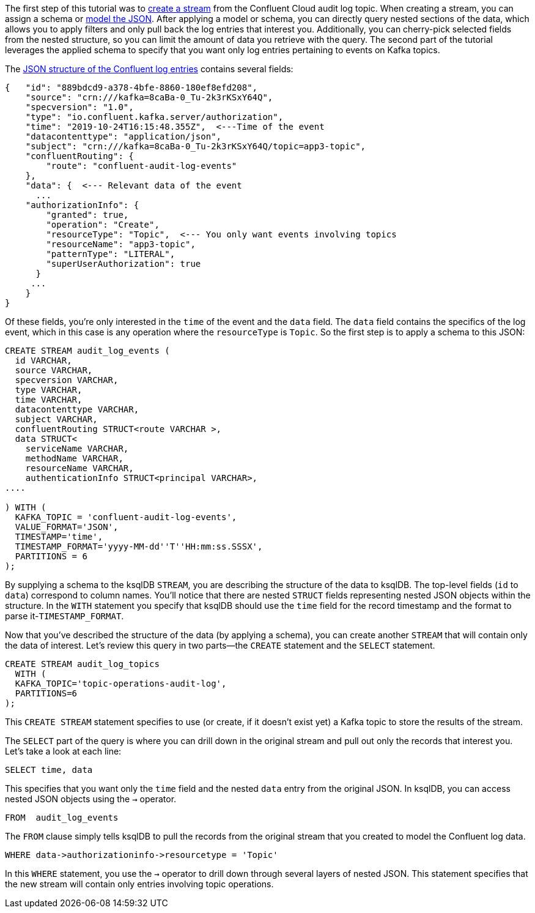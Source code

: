 The first step of this tutorial was to link:https://docs.ksqldb.io/en/latest/developer-guide/ksqldb-reference/create-stream/[create a stream] from the Confluent Cloud audit log topic. When creating a stream, you can assign a schema or link:https://docs.ksqldb.io/en/latest/developer-guide/ksqldb-reference/create-stream/[model the JSON]. After applying a model or schema, you can directly query nested sections of the data, which allows you to apply filters and only pull back the log entries that interest you. Additionally, you can cherry-pick selected fields from the nested structure, so you can limit the amount of data you retrieve with the query. The second part of the tutorial leverages the applied schema to specify that you want only log entries pertaining to events on Kafka topics.

The link:https://docs.confluent.io/platform/current/security/audit-logs/audit-logs-concepts.html#audit-log-content[JSON structure of the Confluent log entries] contains several fields:

[source,json]
----
{   "id": "889bdcd9-a378-4bfe-8860-180ef8efd208",
    "source": "crn:///kafka=8caBa-0_Tu-2k3rKSxY64Q",
    "specversion": "1.0",
    "type": "io.confluent.kafka.server/authorization",
    "time": "2019-10-24T16:15:48.355Z",  <---Time of the event
    "datacontenttype": "application/json",
    "subject": "crn:///kafka=8caBa-0_Tu-2k3rKSxY64Q/topic=app3-topic",
    "confluentRouting": {
        "route": "confluent-audit-log-events"
    },
    "data": {  <--- Relevant data of the event
      ...
    "authorizationInfo": {
        "granted": true,
        "operation": "Create",
        "resourceType": "Topic",  <--- You only want events involving topics
        "resourceName": "app3-topic",
        "patternType": "LITERAL",
        "superUserAuthorization": true
      }
     ... 
    }
}
----

Of these fields, you're only interested in the `time` of the event and the `data` field. The `data` field contains the specifics of the log event, which in this case is any operation where the `resourceType` is `Topic`. So the first step is to apply a schema to this JSON:

[source,sql]
----
CREATE STREAM audit_log_events (
  id VARCHAR, 
  source VARCHAR, 
  specversion VARCHAR, 
  type VARCHAR, 
  time VARCHAR,  
  datacontenttype VARCHAR, 
  subject VARCHAR, 
  confluentRouting STRUCT<route VARCHAR >,  
  data STRUCT<
    serviceName VARCHAR, 
    methodName VARCHAR, 
    resourceName VARCHAR, 
    authenticationInfo STRUCT<principal VARCHAR>, 
....

) WITH (
  KAFKA_TOPIC = 'confluent-audit-log-events', 
  VALUE_FORMAT='JSON', 
  TIMESTAMP='time', 
  TIMESTAMP_FORMAT='yyyy-MM-dd''T''HH:mm:ss.SSSX',
  PARTITIONS = 6
);
----

By supplying a schema to the ksqlDB `STREAM`, you are describing the structure of the data to ksqlDB. The top-level fields (`id` to `data`) correspond to column names. You'll notice that there are nested `STRUCT` fields representing nested JSON objects within the structure.  In the `WITH` statement you specify that ksqlDB should use the `time` field for the record timestamp and the format to parse it-`TIMESTAMP_FORMAT`.

Now that you've described the structure of the data (by applying a schema), you can create another `STREAM` that will contain only the data of interest. Let's review this query in two parts—the `CREATE` statement and the `SELECT` statement.

[source,sql]
----
CREATE STREAM audit_log_topics
  WITH (
  KAFKA_TOPIC='topic-operations-audit-log', 
  PARTITIONS=6
);
----

This `CREATE STREAM` statement specifies to use (or create, if it doesn't exist yet) a Kafka topic to store the results of the stream.

The `SELECT` part of the query is where you can drill down in the original stream and pull out only the records that interest you. Let's take a look at each line:

[source,sql]
----
SELECT time, data
----

This specifies that you want only the `time` field and the nested `data` entry from the original JSON. In ksqlDB, you can access nested JSON objects using the `->` operator.

[source,sql]
----
FROM  audit_log_events
----

The `FROM` clause simply tells ksqlDB to pull the records from the original stream that you created to model the Confluent log data.

[source,sql]
----
WHERE data->authorizationinfo->resourcetype = 'Topic'
----

In this `WHERE` statement, you use the `->` operator to drill down through several layers of nested JSON. This statement specifies that the new stream will contain only entries involving topic operations.
